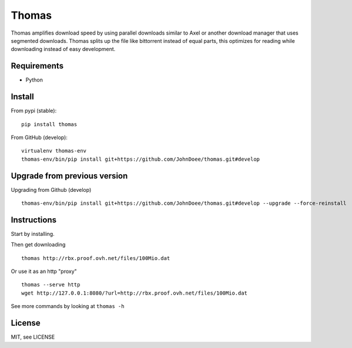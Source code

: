 Thomas
======

Thomas amplifies download speed by using parallel downloads similar to Axel or another
download manager that uses segmented downloads.
Thomas splits up the file like bittorrent instead of equal parts, this optimizes for reading while
downloading instead of easy development.

Requirements
------------

- Python

Install
-------

From pypi (stable):
::

    pip install thomas


From GitHub (develop):
::

    virtualenv thomas-env
    thomas-env/bin/pip install git+https://github.com/JohnDoee/thomas.git#develop


Upgrade from previous version
-----------------------------

Upgrading from Github (develop)
::

    thomas-env/bin/pip install git+https://github.com/JohnDoee/thomas.git#develop --upgrade --force-reinstall

Instructions
------------

Start by installing.

Then get downloading
::
    thomas http://rbx.proof.ovh.net/files/100Mio.dat

Or use it as an http "proxy"
::
    thomas --serve http
    wget http://127.0.0.1:8080/?url=http://rbx.proof.ovh.net/files/100Mio.dat

See more commands by looking at ``thomas -h``

License
-------

MIT, see LICENSE

